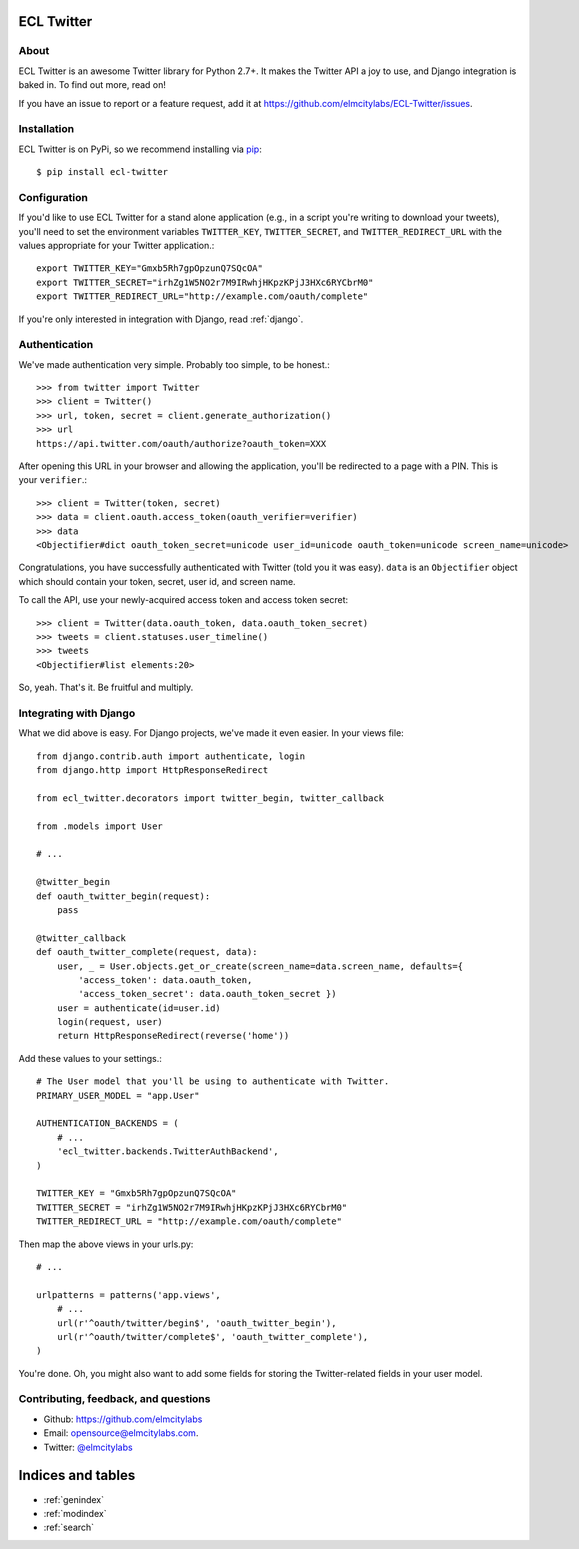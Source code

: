 .. ECL Twitter documentation master file, created by
   sphinx-quickstart on Thu Apr 12 12:18:30 2012.
   You can adapt this file completely to your liking, but it should at least
   contain the root `toctree` directive.

ECL Twitter
===========

About
-----

ECL Twitter is an awesome Twitter library for Python 2.7+. It makes the Twitter
API a joy to use, and Django integration is baked in. To find out more, read
on!

If you have an issue to report or a feature request, add it at
https://github.com/elmcitylabs/ECL-Twitter/issues.

.. _installation:

Installation
------------

ECL Twitter is on PyPi, so we recommend installing via `pip`_::

    $ pip install ecl-twitter

.. _pip: http://www.pip-installer.org/en/latest/

.. _configuration:

Configuration
-------------

If you'd like to use ECL Twitter for a stand alone application (e.g., in a script you're writing to download your tweets), you'll need to set the environment variables ``TWITTER_KEY``, ``TWITTER_SECRET``, and ``TWITTER_REDIRECT_URL`` with the values appropriate for your Twitter application.::

    export TWITTER_KEY="Gmxb5Rh7gpOpzunQ7SQcOA"
    export TWITTER_SECRET="irhZg1W5NO2r7M9IRwhjHKpzKPjJ3HXc6RYCbrM0"
    export TWITTER_REDIRECT_URL="http://example.com/oauth/complete"

If you're only interested in integration with Django, read :ref:`django`.

.. _authentication:

Authentication
--------------

We've made authentication very simple. Probably too simple, to be honest.::

    >>> from twitter import Twitter
    >>> client = Twitter()
    >>> url, token, secret = client.generate_authorization()
    >>> url
    https://api.twitter.com/oauth/authorize?oauth_token=XXX

After opening this URL in your browser and allowing the application, you'll be redirected to a page with a PIN. This is your ``verifier``.::

    >>> client = Twitter(token, secret)
    >>> data = client.oauth.access_token(oauth_verifier=verifier)
    >>> data
    <Objectifier#dict oauth_token_secret=unicode user_id=unicode oauth_token=unicode screen_name=unicode>

Congratulations, you have successfully authenticated with Twitter (told you it was easy). ``data`` is an ``Objectifier`` object which should contain your token, secret, user id, and screen name.

To call the API, use your newly-acquired access token and access token secret::

    >>> client = Twitter(data.oauth_token, data.oauth_token_secret)
    >>> tweets = client.statuses.user_timeline()
    >>> tweets
    <Objectifier#list elements:20>

So, yeah. That's it. Be fruitful and multiply.

.. _django:

Integrating with Django
-----------------------

What we did above is easy. For Django projects, we've made it even easier. In your views file::

    from django.contrib.auth import authenticate, login
    from django.http import HttpResponseRedirect

    from ecl_twitter.decorators import twitter_begin, twitter_callback

    from .models import User

    # ...

    @twitter_begin
    def oauth_twitter_begin(request):
        pass

    @twitter_callback
    def oauth_twitter_complete(request, data):
        user, _ = User.objects.get_or_create(screen_name=data.screen_name, defaults={
            'access_token': data.oauth_token,
            'access_token_secret': data.oauth_token_secret })
        user = authenticate(id=user.id)
        login(request, user)
        return HttpResponseRedirect(reverse('home'))

Add these values to your settings.::

    # The User model that you'll be using to authenticate with Twitter.
    PRIMARY_USER_MODEL = "app.User"

    AUTHENTICATION_BACKENDS = (
        # ...
        'ecl_twitter.backends.TwitterAuthBackend',
    )

    TWITTER_KEY = "Gmxb5Rh7gpOpzunQ7SQcOA"
    TWITTER_SECRET = "irhZg1W5NO2r7M9IRwhjHKpzKPjJ3HXc6RYCbrM0"
    TWITTER_REDIRECT_URL = "http://example.com/oauth/complete"

Then map the above views in your urls.py::

    # ...

    urlpatterns = patterns('app.views',
        # ...
        url(r'^oauth/twitter/begin$', 'oauth_twitter_begin'),
        url(r'^oauth/twitter/complete$', 'oauth_twitter_complete'),
    )

You're done. Oh, you might also want to add some fields for storing the
Twitter-related fields in your user model.

Contributing, feedback, and questions
-------------------------------------

* Github: https://github.com/elmcitylabs
* Email: opensource@elmcitylabs.com.
* Twitter: `@elmcitylabs <http://twitter.com/elmcitylabs>`_

Indices and tables
==================

* :ref:`genindex`
* :ref:`modindex`
* :ref:`search`

